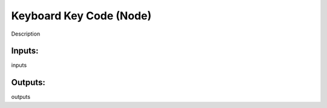 Keyboard Key Code (Node)
===========================================

Description

Inputs:
-------

inputs

Outputs:
--------

outputs
